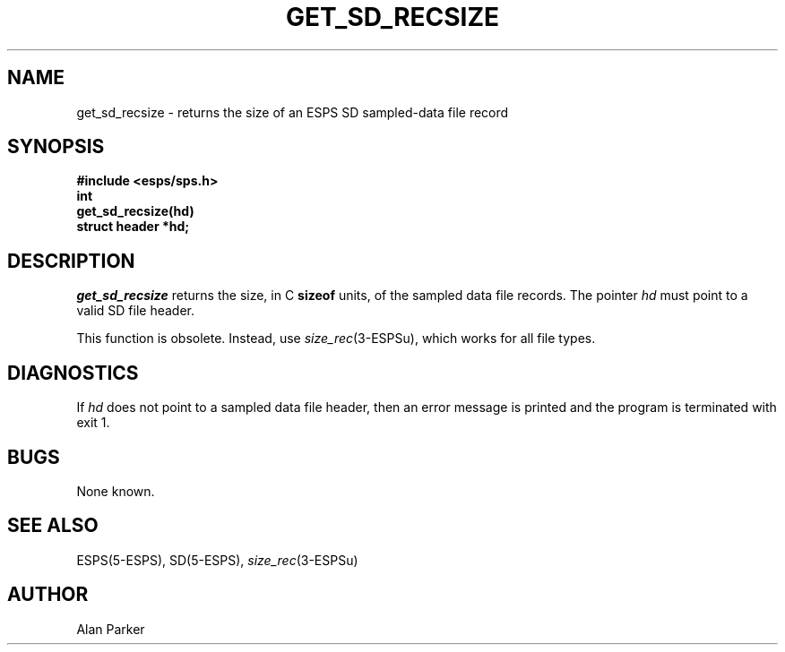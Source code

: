 .\" Copyright (c) 1987-1990 Entropic Speech, Inc.
.\" Copyright (c) 1997 Entropic Research Laboratory, Inc. All rights reserved.
.\" @(#)getsdrecsi.3	1.5 18 Apr 1997 ESI/ERL
.ds ]W (c) 1997 Entropic Research Laboratory, Inc.
.TH GET_SD_RECSIZE 3\-ESPSu 18 Apr 1997
.SH NAME
get_sd_recsize \- returns the size of an ESPS SD sampled-data file record
.SH SYNOPSIS
.ft B
#include <esps/sps.h>
.br
int
.br
get_sd_recsize(hd)
.br
struct header *hd;
.ft
.SH DESCRIPTION
.PP
.I get_sd_recsize
returns the size, in C \fBsizeof\fR units, of the sampled data file
records.   The pointer \fIhd\fR must point to a valid SD
file header.
.PP
This function is obsolete.  Instead, use
.IR size_rec (3-ESPSu),
which works for all file types.
.SH DIAGNOSTICS
If \fIhd\fR does not point to a sampled data file header, then an
error message is printed and the program is terminated with exit 1.
.SH BUGS
None known.
.SH SEE ALSO
.nf
ESPS(5\-ESPS), SD(5\-ESPS), \fIsize_rec\fP(3\-ESPSu)
.fi
.SH AUTHOR
Alan Parker
